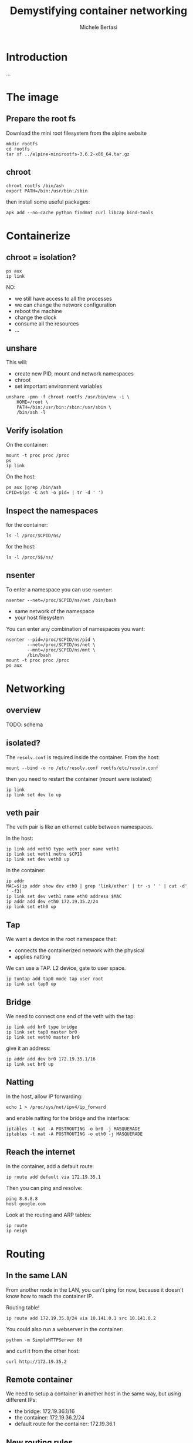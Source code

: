 #+TITLE: Demystifying container networking
#+AUTHOR: Michele Bertasi
#+REVEAL_ROOT: http://cdn.jsdelivr.net/reveal.js/3.0.0/
#+REVEAL_TRANS: linear
#+REVEAL_THEME: night
#+XXX_REVEAL_EXTRA_CSS: ./presentation.css
#+OPTIONS: toc:1

* Introduction
...

* The image
** Prepare the root fs
Download the mini root filesystem from the alpine website
#+BEGIN_EXAMPLE
  mkdir rootfs
  cd rootfs
  tar xf ../alpine-minirootfs-3.6.2-x86_64.tar.gz
#+END_EXAMPLE

** chroot
#+BEGIN_EXAMPLE
  chroot rootfs /bin/ash
  export PATH=/bin:/usr/bin:/sbin
#+END_EXAMPLE

then install some useful packages:
#+BEGIN_EXAMPLE
  apk add --no-cache python findmnt curl libcap bind-tools
#+END_EXAMPLE

* Containerize
** chroot = isolation?
#+BEGIN_EXAMPLE
  ps aux
  ip link
#+END_EXAMPLE

NO:
+ we still have access to all the processes
+ we can change the network configuration
+ reboot the machine
+ change the clock
+ consume all the resources
+ ...

** unshare
This will:
+ create new PID, mount and network namespaces
+ chroot
+ set important environment variables

#+BEGIN_EXAMPLE
  unshare -pmn -f chroot rootfs /usr/bin/env -i \
      HOME=/root \
      PATH=/bin:/usr/bin:/sbin:/usr/sbin \
      /bin/ash -l
#+END_EXAMPLE

** Verify isolation
On the container:
#+BEGIN_EXAMPLE
  mount -t proc proc /proc
  ps
  ip link
#+END_EXAMPLE

On the host:
#+BEGIN_EXAMPLE
  ps aux |grep /bin/ash
  CPID=$(ps -C ash -o pid= | tr -d ' ')
#+END_EXAMPLE

** Inspect the namespaces
for the container:
#+BEGIN_EXAMPLE
  ls -l /proc/$CPID/ns/
#+END_EXAMPLE

for the host:
#+BEGIN_EXAMPLE
  ls -l /proc/$$/ns/
#+END_EXAMPLE

** nsenter
To enter a namespace you can use =nsenter=:
#+BEGIN_EXAMPLE
  nsenter --net=/proc/$CPID/ns/net /bin/bash
#+END_EXAMPLE

+ same network of the namespace
+ your host filesystem

You can enter any combination of namespaces you want:
#+BEGIN_EXAMPLE
  nsenter --pid=/proc/$CPID/ns/pid \
          --net=/proc/$CPID/ns/net \
          --mnt=/proc/$CPID/ns/mnt \
          /bin/bash
  mount -t proc proc /proc
  ps aux
#+END_EXAMPLE

* Networking
** overview
TODO: schema

** isolated?
The =resolv.conf= is required inside the container. From the host:
#+BEGIN_EXAMPLE
  mount --bind -o ro /etc/resolv.conf rootfs/etc/resolv.conf
#+END_EXAMPLE

then you need to restart the container (mount were isolated)

#+BEGIN_EXAMPLE
  ip link
  ip link set dev lo up
#+END_EXAMPLE

** veth pair
The veth pair is like an ethernet cable between namespaces.

In the host:
#+BEGIN_EXAMPLE
  ip link add veth0 type veth peer name veth1
  ip link set veth1 netns $CPID
  ip link set dev veth0 up
#+END_EXAMPLE

In the container:
#+BEGIN_EXAMPLE
  ip addr
  MAC=$(ip addr show dev eth0 | grep 'link/ether' | tr -s ' ' | cut -d' ' -f3)
  ip link set dev veth1 name eth0 address $MAC
  ip addr add dev eth0 172.19.35.2/24
  ip link set eth0 up
#+END_EXAMPLE

** Tap
We want a device in the root namespace that:
+ connects the containerized network with the physical
+ applies natting

We can use a TAP. L2 device, gate to user space.

#+BEGIN_EXAMPLE
  ip tuntap add tap0 mode tap user root
  ip link set tap0 up
#+END_EXAMPLE

** Bridge
We need to connect one end of the veth with the tap:
#+BEGIN_EXAMPLE
  ip link add br0 type bridge
  ip link set tap0 master br0
  ip link set veth0 master br0
#+END_EXAMPLE

give it an address:
#+BEGIN_EXAMPLE
  ip addr add dev br0 172.19.35.1/16
  ip link set br0 up
#+END_EXAMPLE

** Natting
In the host, allow IP forwarding:
#+BEGIN_EXAMPLE
  echo 1 > /proc/sys/net/ipv4/ip_forward
#+END_EXAMPLE

and enable natting for the bridge and the interface:
#+BEGIN_EXAMPLE
  iptables -t nat -A POSTROUTING -o br0 -j MASQUERADE
  iptables -t nat -A POSTROUTING -o eth0 -j MASQUERADE
#+END_EXAMPLE

** Reach the internet
In the container, add a default route:
#+BEGIN_EXAMPLE
  ip route add default via 172.19.35.1
#+END_EXAMPLE

Then you can ping and resolve:
#+BEGIN_EXAMPLE
  ping 8.8.8.8
  host google.com
#+END_EXAMPLE

Look at the routing and ARP tables:
#+BEGIN_EXAMPLE
  ip route
  ip neigh
#+END_EXAMPLE

* Routing
** In the same LAN
From another node in the LAN, you can't ping for now, because it doesn't know
how to reach the container IP.

Routing table!
#+BEGIN_EXAMPLE
  ip route add 172.19.35.0/24 via 10.141.0.1 src 10.141.0.2
#+END_EXAMPLE

You could also run a webserver in the container:
#+BEGIN_EXAMPLE
  python -m SimpleHTTPServer 80
#+END_EXAMPLE

and curl it from the other host:
#+BEGIN_EXAMPLE
  curl http://172.19.35.2
#+END_EXAMPLE

** Remote container
We need to setup a container in another host in the same way, but using
different IPs:
+ the bridge: 172.19.36.1/16
+ the container: 172.19.36.2/24
+ default route for the container: 172.19.36.1

** New routing rules
In the first host we still don't know how to get to the remote container.

Routing table!
#+BEGIN_EXAMPLE
  ip route add 172.19.36.0/24 via 10.141.0.2 src 10.141.0.1
#+END_EXAMPLE

** End-to-end
From the second container:
#+BEGIN_EXAMPLE
  ping 172.19.35.2
  curl http://172.19.35.2
  ip route
  ip route get 172.19.35.2
  ip neigh
#+END_EXAMPLE

** Results
TODO: schema

* Conclusions
+ Docker, Kubernetes, Calico, Flannel, ... are all nice tools
+ They build everything on top of Linux standard functionality
+ Understanding how Linux virtual networking

Ah... this is not all:
+ cgroups, caps, user namespaces
+ overlay networks, ipvlan, vlan, macvlan, macvtap, team, ipsec, Open vSwitch
